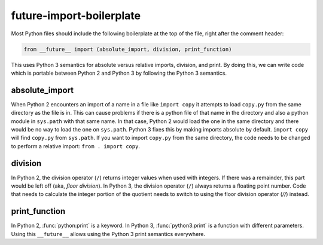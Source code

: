 future-import-boilerplate
=========================

Most Python files should include the following boilerplate at the top of the file, right after the
comment header:

.. code-block:: python

    from __future__ import (absolute_import, division, print_function)

This uses Python 3 semantics for absolute versus relative imports, division, and print.  By doing this,
we can write code which is portable between Python 2 and Python 3 by following the Python 3 semantics.


absolute_import
---------------

When Python 2 encounters an import of a name in a file like ``import copy`` it attempts to load
``copy.py`` from the same directory as the file is in.  This can cause problems if there is a python
file of that name in the directory and also a python module in ``sys.path`` with that same name.  In
that case, Python 2 would load the one in the same directory and there would be no way to load the
one on ``sys.path``.  Python 3 fixes this by making imports absolute by default.  ``import copy``
will find ``copy.py`` from ``sys.path``.  If you want to import ``copy.py`` from the same directory,
the code needs to be changed to perform a relative import: ``from . import copy``.

.. seealso::

    * `Absolute and relative imports <https://www.python.org/dev/peps/pep-0328>`_

division
--------

In Python 2, the division operator (``/``) returns integer values when used with integers.  If there
was a remainder, this part would be left off (aka, `floor division`).  In Python 3, the division
operator (``/``) always returns a floating point number.  Code that needs to calculate the integer
portion of the quotient needs to switch to using the floor division operator (`//`) instead.

.. seealso::

    * `Changing the division operator <https://www.python.org/dev/peps/pep-0238>`_

print_function
--------------

In Python 2, :func:`python:print` is a keyword.  In Python 3, :func:`python3:print` is a function with different
parameters.  Using this ``__future__`` allows using the Python 3 print semantics everywhere.

.. seealso::

    * `Make print a function <https://www.python.org/dev/peps/pep-3105>`_

